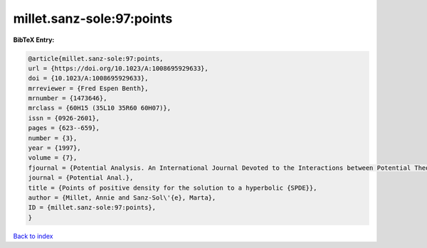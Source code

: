 millet.sanz-sole:97:points
==========================

.. :cite:t:`millet.sanz-sole:97:points`

.. bibliography:: ../../All.bib

**BibTeX Entry:**

.. code-block:: bibtex

   @article{millet.sanz-sole:97:points,
   url = {https://doi.org/10.1023/A:1008695929633},
   doi = {10.1023/A:1008695929633},
   mrreviewer = {Fred Espen Benth},
   mrnumber = {1473646},
   mrclass = {60H15 (35L10 35R60 60H07)},
   issn = {0926-2601},
   pages = {623--659},
   number = {3},
   year = {1997},
   volume = {7},
   fjournal = {Potential Analysis. An International Journal Devoted to the Interactions between Potential Theory, Probability Theory, Geometry and Functional Analysis},
   journal = {Potential Anal.},
   title = {Points of positive density for the solution to a hyperbolic {SPDE}},
   author = {Millet, Annie and Sanz-Sol\'{e}, Marta},
   ID = {millet.sanz-sole:97:points},
   }

`Back to index <../index>`_
